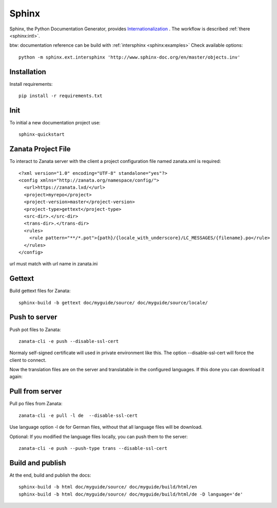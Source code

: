 .. _sphinx:

Sphinx
======

Sphinx, the Python Documentation Generator, provides `Internationalization <http://www.sphinx-doc.org/en/stable/intl.html>`__
. The workflow is described :ref:`there <sphinx:intl>`.

btw: documentation reference can be build with :ref:`intersphinx <sphinx:examples>`
Check available options::

    python -m sphinx.ext.intersphinx 'http://www.sphinx-doc.org/en/master/objects.inv'

Installation
------------

Install requirements::

    pip install -r requirements.txt

Init
----

To initial a new documentation project use::

    sphinx-quickstart

Zanata Project File
-------------------

To interact to Zanata server with the client a project configuration
file named zanata.xml is required::

    <?xml version="1.0" encoding="UTF-8" standalone="yes"?>
    <config xmlns="http://zanata.org/namespace/config/">
      <url>https://zanata.lxd/</url>
      <project>myrepo</project>
      <project-version>master</project-version>
      <project-type>gettext</project-type>
      <src-dir>.</src-dir>
      <trans-dir>.</trans-dir>
      <rules>
        <rule pattern="**/*.pot">{path}/{locale_with_underscore}/LC_MESSAGES/{filename}.po</rule>
      </rules>
    </config>

url must match with url name in zanata.ini

Gettext
-------

Build gettext files for Zanata::

    sphinx-build -b gettext doc/myguide/source/ doc/myguide/source/locale/

Push to server
--------------

Push pot files to Zanata::

    zanata-cli -e push --disable-ssl-cert

Normaly self-signed certificate will used in private environment like
this. The option --disable-ssl-cert will force the client to connect.

Now the translation files are on the server and translatable in the
configured languages. If this done you can download it again::

Pull from server
----------------

Pull po files from Zanata::

    zanata-cli -e pull -l de  --disable-ssl-cert

Use language option -l de for German files, without that all
language files will be download.

Optional: If you modified the language files locally, you can push
them to the server::

    zanata-cli -e push --push-type trans --disable-ssl-cert

Build and publish
-----------------

At the end, build and publish the docs::

    sphinx-build -b html doc/myguide/source/ doc/myguide/build/html/en
    sphinx-build -b html doc/myguide/source/ doc/myguide/build/html/de -D language='de'

